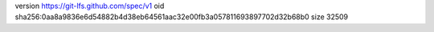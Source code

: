version https://git-lfs.github.com/spec/v1
oid sha256:0aa8a9836e6d54882b4d38eb64561aac32e00fb3a057811693897702d32b68b0
size 32509
